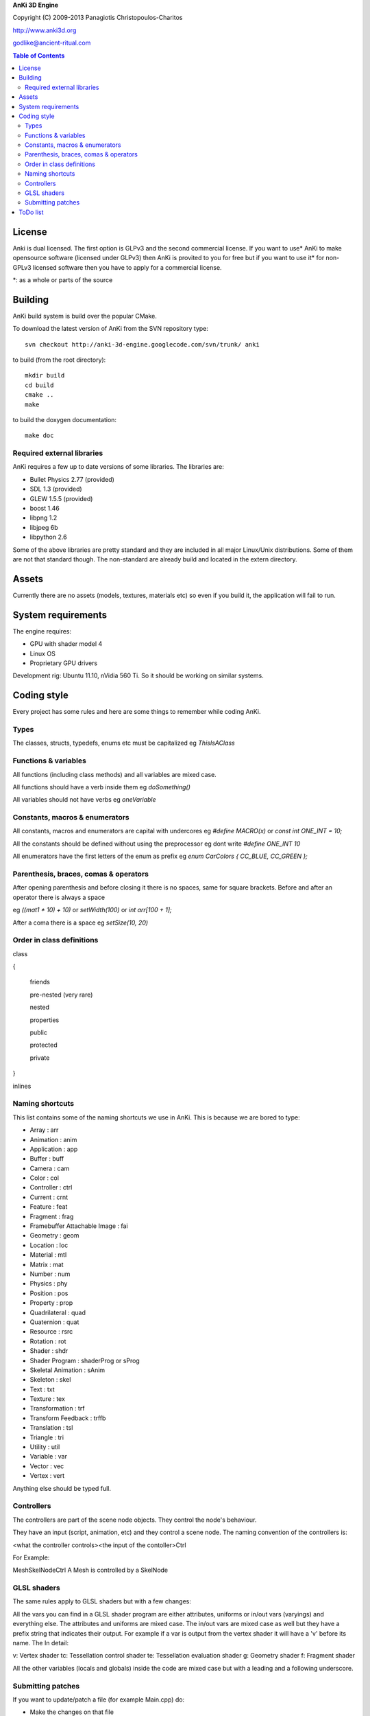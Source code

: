 **AnKi 3D Engine**

Copyright (C) 2009-2013 Panagiotis Christopoulos-Charitos

http://www.anki3d.org

godlike@ancient-ritual.com

.. contents:: Table of Contents


=======
License
=======

Anki is dual licensed. The first option is GLPv3 and the second commercial
license. If you want to use* AnKi to make opensource software (licensed under
GLPv3) then AnKi is provited to you for free but if you want to use it* for
non-GPLv3 licensed software then you have to apply for a commercial license.

\*: as a whole or parts of the source


========
Building
========

AnKi build system is build over the popular CMake.

To download the latest version of AnKi from the SVN repository type: ::

	svn checkout http://anki-3d-engine.googlecode.com/svn/trunk/ anki

to build (from the root directory): ::

	mkdir build
	cd build
	cmake ..
	make

to build the doxygen documentation: ::

	make doc


Required external libraries
---------------------------

AnKi requires a few up to date versions of some libraries. The libraries are:
  
- Bullet Physics 2.77 (provided)
- SDL 1.3 (provided)
- GLEW 1.5.5 (provided)
- boost 1.46
- libpng 1.2
- libjpeg 6b
- libpython 2.6

Some of the above libraries are pretty standard and they are included in all 
major Linux/Unix distributions. Some of them are not that standard though. The 
non-standard are already build and located in the extern directory.
  

======
Assets
======

Currently there are no assets (models, textures, materials etc) so even if you
build it, the application will fail to run.


===================
System requirements
===================

The engine requires:

- GPU with shader model 4
- Linux OS
- Proprietary GPU drivers

Development rig: Ubuntu 11.10, nVidia 560 Ti. So it should be working on 
similar systems.
  

============
Coding style
============

Every project has some rules and here are some things to remember while coding
AnKi.


Types
-----

The classes, structs, typedefs, enums etc must be capitalized eg *ThisIsAClass*


Functions & variables
---------------------

All functions (including class methods) and all variables are mixed case.

All functions should have a verb inside them eg *doSomething()*

All variables should not have verbs eg *oneVariable*


Constants, macros & enumerators
-------------------------------

All constants, macros and enumerators are capital with undercores eg *#define 
MACRO(x)* or *const int ONE_INT = 10;*

All the constants should be defined without using the preprocessor eg dont write
*#define ONE_INT 10*

All enumerators have the first letters of the enum as prefix eg
*enum CarColors { CC_BLUE, CC_GREEN };*


Parenthesis, braces, comas & operators
--------------------------------------

After opening parenthesis and before closing it there is no spaces, same for
square brackets. Before and after an operator there is always a space

eg *((mat1 * 10) + 10)* or *setWidth(100)* or *int arr[100 + 1];*

After a coma there is a space eg *setSize(10, 20)*


Order in class definitions
--------------------------

class 

{

  friends
	
  pre-nested (very rare)
	
  nested
	
  properties
	
  public
	
  protected
	
  private 
	
}

inlines


Naming shortcuts
----------------

This list contains some of the naming shortcuts we use in AnKi. This is because
we are bored to type:

- Array                        : arr
- Animation                    : anim
- Application                  : app
- Buffer                       : buff
- Camera                       : cam
- Color                        : col
- Controller                   : ctrl
- Current                      : crnt
- Feature                      : feat
- Fragment                     : frag
- Framebuffer Attachable Image : fai
- Geometry                     : geom
- Location                     : loc
- Material                     : mtl
- Matrix                       : mat
- Number                       : num
- Physics                      : phy
- Position                     : pos
- Property                     : prop
- Quadrilateral                : quad
- Quaternion                   : quat
- Resource                     : rsrc
- Rotation                     : rot
- Shader                       : shdr
- Shader Program               : shaderProg or sProg
- Skeletal Animation           : sAnim
- Skeleton                     : skel
- Text                         : txt
- Texture                      : tex
- Transformation               : trf
- Transform Feedback           : trffb
- Translation                  : tsl
- Triangle                     : tri
- Utility                      : util
- Variable                     : var
- Vector                       : vec
- Vertex                       : vert

Anything else should be typed full.


Controllers
-----------

The controllers are part of the scene node objects. They control the node's
behaviour. 

They have an input (script, animation, etc) and they control a scene node. The
naming convention of the controllers is:

<what the controller controls><the input of the contoller>Ctrl

For Example:

MeshSkelNodeCtrl A Mesh is controlled by a SkelNode


GLSL shaders
------------

The same rules apply to GLSL shaders but with a few changes:

All the vars you can find in a GLSL shader program are either attributes,
uniforms or in/out vars (varyings) and everything else. The attributes and
uniforms are mixed case. The in/out vars are mixed case as well but they have a
prefix string that indicates their output. For example if a var is output from
the vertex shader it will have a 'v' before its name. The In detail:

v: Vertex shader
tc: Tessellation control shader
te: Tessellation evaluation shader
g: Geometry shader
f: Fragment shader

All the other variables (locals and globals) inside the code are mixed case but
with a leading and a following underscore. 


Submitting patches
------------------

If you want to update/patch a file (for example Main.cpp) do:

- Make the changes on that file
- Save the differences in a file using "svn diff Main.cpp > /tmp/diff"
- E-mail the "diff" file with subject "[PATCH] Main.cpp updates"


=========
ToDo list
=========

- Continue working on the new coding style in shaders
- Changes in the blending objects problem. The BS will become one stage and the
  PPS will be divided in two steps. The first will apply the SSAO and the EdgeAA
  in the IS_FAI and the second will do the rest
- The second Physics demo: Create a box that is geting moved by the user. It has
  to interact with the other boxes
- Set the gravity of a certain body to a lower value and see how it behaves
- In the Ragdoll bullet demo try to change the distances of the bodies
- Ask in the bullet forum:
	- How to make floating particles like smoke. But first try with one body and
	  manualy setting the gravity
	- What the btCollisionObject::setActivationState takes as parameter?
- Re-enable the stencil tex in Ms.cpp and replace all the stencil buffers with
  that (Smo, Bs) to save memory
- See if the restrictions in FBOs (all FAIs same size) still apply
- See what happens if I write *#pragma anki attribute <randName> 10* where
  randName does not exist. Do the same for tranform feedback varyings
  
